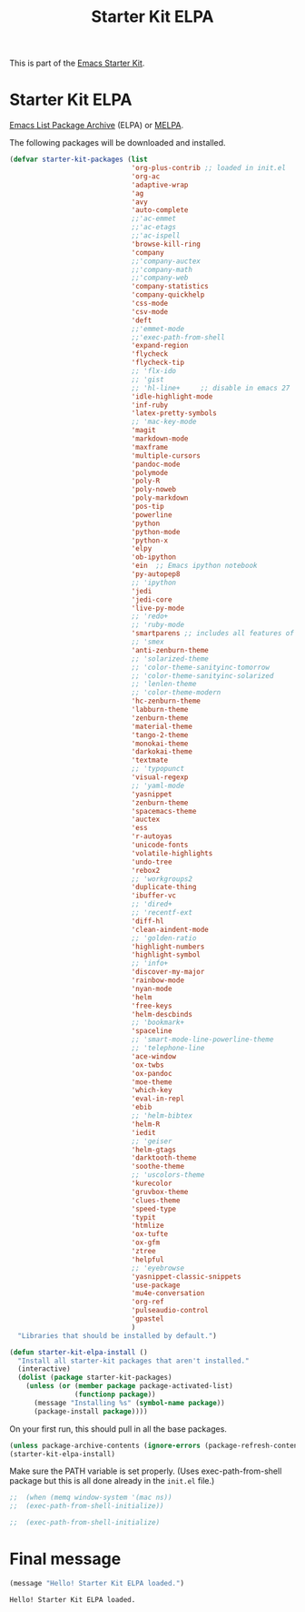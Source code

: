 #+TITLE: Starter Kit ELPA
#+OPTIONS: toc:nil num:nil ^:nil

This is part of the [[file:starter-kit.org][Emacs Starter Kit]].

* Starter Kit ELPA
[[http://elpa.gnu.org/][Emacs List Package Archive]] (ELPA) or [[http://melpa.org][MELPA]].

The following packages will be downloaded and installed.

#+begin_src emacs-lisp
      (defvar starter-kit-packages (list 
                                    'org-plus-contrib ;; loaded in init.el
                                    'org-ac
                                    'adaptive-wrap  
                                    'ag
                                    'avy
                                    'auto-complete
                                    ;;'ac-emmet
                                    ;;'ac-etags
                                    ;;'ac-ispell
                                    'browse-kill-ring
                                    'company
                                    ;;'company-auctex
                                    ;;'company-math
                                    ;;'company-web
                                    'company-statistics
                                    'company-quickhelp
                                    'css-mode
                                    'csv-mode
                                    'deft
                                    ;;'emmet-mode
                                    ;;'exec-path-from-shell
                                    'expand-region
                                    'flycheck
                                    'flycheck-tip
                                    ;; 'flx-ido
                                    ;; 'gist
                                    ;; 'hl-line+     ;; disable in emacs 27
                                    'idle-highlight-mode
                                    'inf-ruby
                                    'latex-pretty-symbols
                                    ;; 'mac-key-mode
                                    'magit
                                    'markdown-mode
                                    'maxframe
                                    'multiple-cursors
                                    'pandoc-mode
                                    'polymode
                                    'poly-R
                                    'poly-noweb
                                    'poly-markdown
                                    'pos-tip
                                    'powerline
                                    'python
                                    'python-mode
                                    'python-x
                                    'elpy
                                    'ob-ipython
                                    'ein  ;; Emacs ipython notebook
                                    'py-autopep8
                                    ;; 'ipython
                                    'jedi
                                    'jedi-core
                                    'live-py-mode
                                    ;; 'redo+
                                    ;; 'ruby-mode
                                    'smartparens ;; includes all features of =paredit= so the latter is not needed.
                                    ;; 'smex
                                    'anti-zenburn-theme
                                    ;; 'solarized-theme
                                    ;; 'color-theme-sanityinc-tomorrow
                                    ;; 'color-theme-sanityinc-solarized
                                    ;; 'lenlen-theme
                                    ;; 'color-theme-modern
                                    'hc-zenburn-theme
                                    'labburn-theme
                                    'zenburn-theme
                                    'material-theme
                                    'tango-2-theme
                                    'monokai-theme
                                    'darkokai-theme
                                    'textmate
                                    ;; 'typopunct
                                    'visual-regexp
                                    ;; 'yaml-mode
                                    'yasnippet
                                    'zenburn-theme
                                    'spacemacs-theme
                                    'auctex
                                    'ess
                                    'r-autoyas 
                                    'unicode-fonts                               
                                    'volatile-highlights
                                    'undo-tree
                                    'rebox2
                                    ;; 'workgroups2
                                    'duplicate-thing
                                    'ibuffer-vc
                                    ;; 'dired+
                                    ;; 'recentf-ext
                                    'diff-hl
                                    'clean-aindent-mode
                                    ;; 'golden-ratio
                                    'highlight-numbers
                                    'highlight-symbol
                                    ;; 'info+
                                    'discover-my-major
                                    'rainbow-mode
                                    'nyan-mode
                                    'helm
                                    'free-keys
                                    'helm-descbinds
                                    ;; 'bookmark+
                                    'spaceline
                                    ;; 'smart-mode-line-powerline-theme                                 
                                    ;; 'telephone-line
                                    'ace-window
                                    'ox-twbs
                                    'ox-pandoc
                                    'moe-theme
                                    'which-key
                                    'eval-in-repl
                                    'ebib
                                    ;; 'helm-bibtex
                                    'helm-R
                                    'iedit
                                    ;; 'geiser
                                    'helm-gtags
                                    'darktooth-theme
                                    'soothe-theme
                                    ;; 'uscolors-theme 
                                    'kurecolor 
                                    'gruvbox-theme
                                    'clues-theme
                                    'speed-type
                                    'typit
                                    'htmlize
                                    'ox-tufte
                                    'ox-gfm
                                    'ztree
                                    'helpful
                                    ;; 'eyebrowse
                                    'yasnippet-classic-snippets
                                    'use-package
                                    'mu4e-conversation
                                    'org-ref
                                    'pulseaudio-control
                                    'gpastel
                                    )
        "Libraries that should be installed by default.")
#+end_src

#+RESULTS:
: starter-kit-packages


#+begin_src emacs-lisp
(defun starter-kit-elpa-install ()
  "Install all starter-kit packages that aren't installed."
  (interactive)
  (dolist (package starter-kit-packages)
    (unless (or (member package package-activated-list)
                (functionp package))
      (message "Installing %s" (symbol-name package))
      (package-install package))))
#+end_src


On your first run, this should pull in all the base packages.
#+begin_src emacs-lisp
  (unless package-archive-contents (ignore-errors (package-refresh-contents)))
  (starter-kit-elpa-install)
#+end_src

#+RESULTS:

Make sure the PATH variable is set properly. (Uses exec-path-from-shell package but this is all done already in the =init.el= file.)
#+source: fix-path 
#+begin_src emacs-lisp
;;  (when (memq window-system '(mac ns))
;;  (exec-path-from-shell-initialize))

;;  (exec-path-from-shell-initialize)
#+end_src

#+RESULTS: fix-path


* Final message
#+source: message-line
#+begin_src emacs-lisp
  (message "Hello! Starter Kit ELPA loaded.")
#+end_src

#+RESULTS: message-line
: Hello! Starter Kit ELPA loaded.
